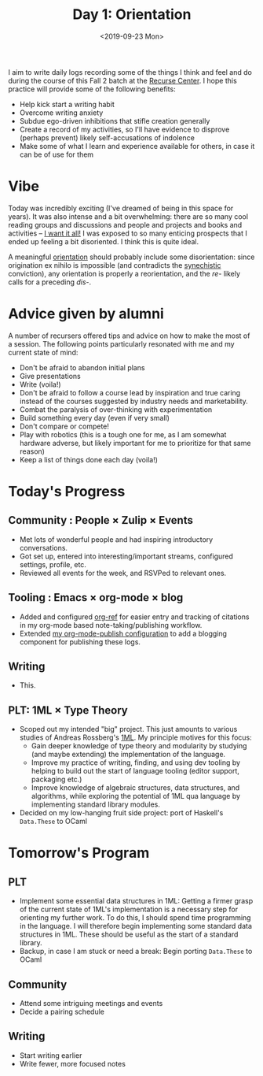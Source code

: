 #+TITLE: Day 1: Orientation
#+DATE: <2019-09-23 Mon>

I aim to write daily logs recording some of the things I think and feel and do
during the course of this Fall 2 batch at the [[https://www.recurse.com/][Recurse Center]]. I hope this
practice will provide some of the following benefits:

- Help kick start a writing habit
- Overcome writing anxiety
- Subdue ego-driven inhibitions that stifle creation generally
- Create a record of my activities, so I'll have evidence to disprove (perhaps
  prevent) likely self-accusations of indolence
- Make some of what I learn and experience available for others, in case it can
  be of use for them

* Vibe
Today was incredibly exciting (I've dreamed of being in this space for years).
It was also intense and a bit overwhelming: there are so many cool reading
groups and discussions and people and projects and books and activities -- [[https://www.youtube.com/watch?v=KXPDACPj01E][I
want it all!]] I was exposed to so many enticing prospects that I ended up
feeling a bit disoriented. I think this is quite ideal.

A meaningful [[https://www.etymonline.com/word/orient][orientation]] should probably include some disorientation: since
origination ex nihilo is impossible (and contradicts the [[https://en.wikipedia.org/wiki/Synechism][synechistic]]
conviction), any orientation is properly a reorientation, and the /re-/ likely
calls for a preceding /dis-/.

* Advice given by alumni
A number of recursers offered tips and advice on how to make the most of a
session. The following points particularly resonated with me and my current
state of mind:

- Don't be afraid to abandon initial plans
- Give presentations
- Write (voila!)
- Don't be afraid to follow a course lead by inspiration and true caring
  instead of the courses suggested by industry needs and marketability.
- Combat the paralysis of over-thinking with experimentation
- Build something every day (even if very small)
- Don't compare or compete!
- Play with robotics (this is a tough one for me, as I am somewhat hardware
  adverse, but likely important for me to prioritize for that same reason)
- Keep a list of things done each day (voila!)

* Today's Progress

** Community : People × Zulip × Events
- Met lots of wonderful people and had inspiring introductory conversations.
- Got set up, entered into interesting/important streams, configured settings,
  profile, etc.
- Reviewed all events for the week, and RSVPed to relevant ones.
** Tooling : Emacs × org-mode × blog
- Added and configured [[https://github.com/jkitchin/org-ref][org-ref]] for easier entry and tracking of citations in my org-mode
  based note-taking/publishing workflow.
- Extended [[https://github.com/shonfeder/synechepedia/blob/master/.publish.el][my org-mode-publish configuration]] to add a blogging component for
  publishing these logs.
** Writing
- This.
** PLT: 1ML × Type Theory
- Scoped out my intended "big" project. This just amounts to various studies of Andreas
  Rossberg's [[https://people.mpi-sws.org/~rossberg/1ml/][1ML]]. My principle motives for this focus:
    - Gain deeper knowledge of type theory and modularity by studying (and maybe
      extending) the implementation of the language.
    - Improve my practice of writing, finding, and using dev tooling by helping
      to build out the start of language tooling (editor support, packaging etc.)
    - Improve knowledge of algebraic structures, data structures, and
      algorithms, while exploring the potential of 1ML qua language by
      implementing standard library modules.
- Decided on my low-hanging fruit side project: port of Haskell's =Data.These= to
  OCaml

* Tomorrow's Program

** PLT
- Implement some essential data structures in 1ML: Getting a firmer grasp of
  the current state of 1ML's implementation is a necessary step for orienting
  my further work. To do this, I should spend time programming in the language.
  I will therefore begin implementing some standard data structures in 1ML.
  These should be useful as the start of a standard library.
- Backup, in case I am stuck or need a break: Begin porting =Data.These= to
  OCaml
** Community
- Attend some intriguing meetings and events
- Decide a pairing schedule
** Writing
- Start writing earlier
- Write fewer, more focused notes
